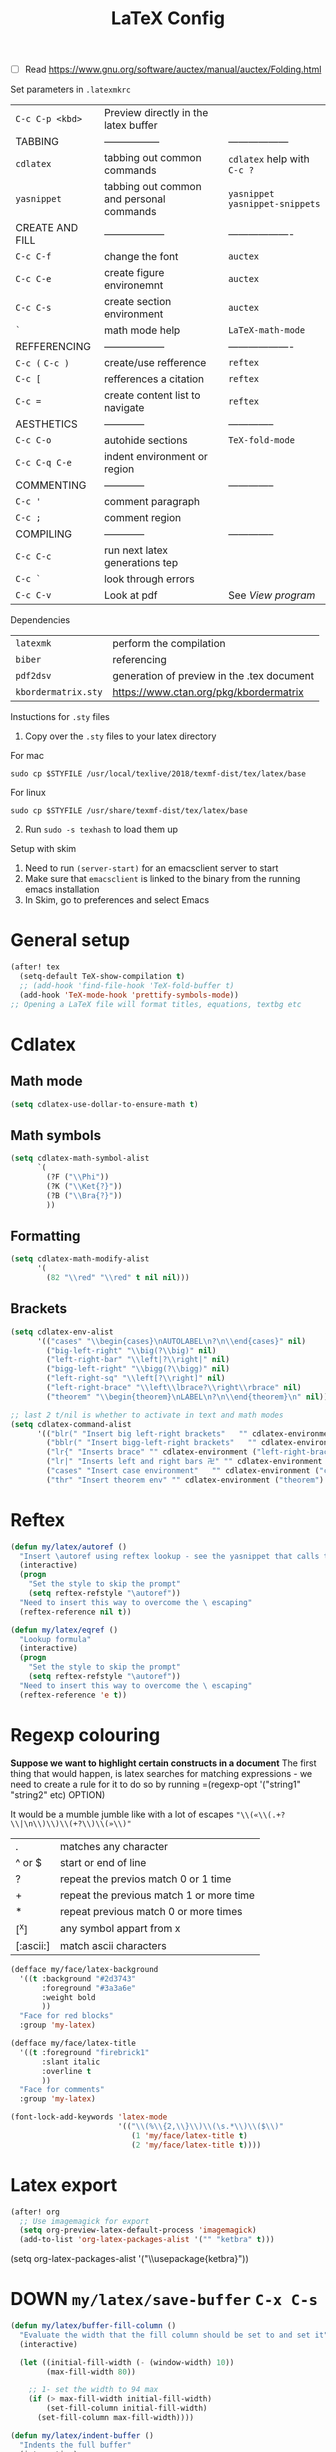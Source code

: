 #+TITLE: LaTeX Config
#+STARTUP: overview

- [ ] Read https://www.gnu.org/software/auctex/manual/auctex/Folding.html

Set parameters in =.latexmkrc=

|-----------------+------------------------------------------+----------------------------------|
| =C-c C-p <kbd>= | Preview directly in the latex buffer     |                                  |
| TABBING         | -----------------                        | ------------------               |
| =cdlatex=       | tabbing out common commands              | =cdlatex= help with =C-c ?=      |
| =yasnippet=     | tabbing out common and personal commands | =yasnippet= =yasnippet-snippets= |
| CREATE AND FILL | ------------------                       | -------------------              |
| =C-c C-f=       | change the font                          | =auctex=                         |
| =C-c C-e=       | create figure environemnt                | =auctex=                         |
| =C-c C-s=       | create section environment               | =auctex=                         |
| =`=             | math mode help                           | =LaTeX-math-mode=                |
| REFFERENCING    | ------------------                       | -------------------              |
| =C-c (= =C-c )= | create/use refference                    | =reftex=                         |
| =C-c [=         | refferences a citation                   | =reftex=                         |
| =C-c ==         | create content list to navigate          | =reftex=                         |
| AESTHETICS      | ------------                             | --------------                   |
| =C-c C-o=       | autohide sections                        | =TeX-fold-mode=                  |
| =C-c C-q C-e=   | indent environment or region             |                                  |
| COMMENTING      | ------------                             | --------------                   |
| =C-c '=         | comment paragraph                        |                                  |
| =C-c ;=         | comment region                           |                                  |
| COMPILING       | ------------                             | --------------                   |
| =C-c C-c=       | run next latex generations tep           |                                  |
| =C-c `=         | look through errors                      |                                  |
| =C-c C-v=       | Look at pdf                              | See [[*View program =C-c C-v=][View program]]                 |
|-----------------+------------------------------------------+----------------------------------|

Dependencies
| =latexmk=           | perform the compilation                    |
| =biber=             | referencing                                |
| =pdf2dsv=           | generation of preview in the .tex document |
| =kbordermatrix.sty= | https://www.ctan.org/pkg/kbordermatrix     |

Instuctions for =.sty= files
1. Copy over the =.sty= files to your latex directory
For mac
#+BEGIN_SRC shell :tangle no
  sudo cp $STYFILE /usr/local/texlive/2018/texmf-dist/tex/latex/base
 #+END_SRC
For linux
#+BEGIN_SRC shell :tangle no
  sudo cp $STYFILE /usr/share/texmf-dist/tex/latex/base
 #+END_SRC

2. [@2] Run =sudo -s texhash= to load them up

Setup with skim
1. Need to run =(server-start)= for an emacsclient server to start
2. Make sure that =emacsclient= is linked to the binary from the running emacs installation
3. In Skim, go to preferences and select Emacs


* General setup
#+begin_src emacs-lisp
(after! tex
  (setq-default TeX-show-compilation t)
  ;; (add-hook 'find-file-hook 'TeX-fold-buffer t)
  (add-hook 'TeX-mode-hook 'prettify-symbols-mode))
;; Opening a LaTeX file will format titles, equations, textbg etc

#+end_src

* Cdlatex
** Math mode
#+begin_src emacs-lisp
(setq cdlatex-use-dollar-to-ensure-math t)
#+end_src
** Math symbols
#+BEGIN_SRC emacs-lisp
(setq cdlatex-math-symbol-alist
      `(
        (?F ("\\Phi"))
        (?K ("\\Ket{?}"))
        (?B ("\\Bra{?}"))
        ))
 #+END_SRC
** Formatting
#+BEGIN_SRC emacs-lisp
(setq cdlatex-math-modify-alist
      '(
        (82 "\\red" "\\red" t nil nil)))
 #+END_SRC
** Brackets
#+BEGIN_SRC emacs-lisp
  (setq cdlatex-env-alist
        '(("cases" "\\begin{cases}\nAUTOLABEL\n?\n\\end{cases}" nil)
          ("big-left-right" "\\big(?\\big)" nil)
          ("left-right-bar" "\\left|?\\right|" nil)
          ("bigg-left-right" "\\bigg(?\\bigg)" nil)
          ("left-right-sq" "\\left[?\\right]" nil)
          ("left-right-brace" "\\left\\lbrace?\\right\\rbrace" nil)
          ("theorem" "\\begin{theorem}\nLABEL\n?\n\\end{theorem}\n" nil)))

  ;; last 2 t/nil is whether to activate in text and math modes
  (setq cdlatex-command-alist
        '(("blr(" "Insert big left-right brackets"   "" cdlatex-environment ("big-left-right") t t)
          ("bblr(" "Insert bigg-left-right brackets"   "" cdlatex-environment ("bigg-left-right") t t)
          ("lr{" "Inserts brace" "" cdlatex-environment ("left-right-brace") t t)
          ("lr|" "Inserts left and right bars 卍" "" cdlatex-environment ("left-right-bar") t t)
          ("cases" "Insert case environment"   "" cdlatex-environment ("cases") t t)
          ("thr" "Insert theorem env" "" cdlatex-environment ("theorem") t nil)))
 #+END_SRC
* Reftex
#+begin_src emacs-lisp
(defun my/latex/autoref ()
  "Insert \autoref using reftex lookup - see the yasnippet that calls this"
  (interactive)
  (progn
    "Set the style to skip the prompt"
    (setq reftex-refstyle "\autoref"))
  "Need to insert this way to overcome the \ escaping"
  (reftex-reference nil t))

(defun my/latex/eqref ()
  "Lookup formula"
  (interactive)
  (progn
    "Set the style to skip the prompt"
    (setq reftex-refstyle "\autoref"))
  "Need to insert this way to overcome the \ escaping"
  (reftex-reference 'e t))
#+end_src

* Regexp colouring
*Suppose we want to highlight certain constructs in a document*
The first thing that would happen, is latex searches for matching expressions - we need to create a rule for it to do so by running =(regexp-opt '("string1" "string2" etc) OPTION)

It would be a mumble jumble like with a lot of escapes
="\\(«\\(.+?\\|\n\\)\\)\\(+?\\)\\(»\\)"=
|-----------+------------------------------------------|
| .         | matches any character                    |
| ^ or $    | start or end of line                     |
| ?         | repeat the previos match 0 or 1 time     |
| +         | repeat the previous match 1 or more time |
| *         | repeat previous match 0 or more times    |
| [^x]      | any symbol appart from x                 |
| [:ascii:] | match ascii characters                   |
|-----------+------------------------------------------|

#+BEGIN_SRC emacs-lisp
  (defface my/face/latex-background
    '((t :background "#2d3743"
         :foreground "#3a3a6e"
         :weight bold
         ))
    "Face for red blocks"
    :group 'my-latex)

  (defface my/face/latex-title
    '((t :foreground "firebrick1"
         :slant italic
         :overline t
         ))
    "Face for comments"
    :group 'my-latex)

  (font-lock-add-keywords 'latex-mode
                          '(("\\(%\\{2,\\}\\)\\(\s.*\\)\\($\\)"
                             (1 'my/face/latex-title t)
                             (2 'my/face/latex-title t))))
 #+END_SRC

* Latex export


#+begin_src emacs-lisp
(after! org
  ;; Use imagemagick for export
  (setq org-preview-latex-default-process 'imagemagick)
  (add-to-list 'org-latex-packages-alist '("" "ketbra" t)))
#+end_src
(setq org-latex-packages-alist '("\\usepackage{ketbra}"))
* DOWN =my/latex/save-buffer=       =C-x C-s=
#+BEGIN_SRC emacs-lisp
(defun my/latex/buffer-fill-column ()
  "Evaluate the width that the fill column should be set to and set it"
  (interactive)

  (let ((initial-fill-width (- (window-width) 10))
        (max-fill-width 80))

    ;; 1- set the width to 94 max
    (if (> max-fill-width initial-fill-width)
        (set-fill-column initial-fill-width)
      (set-fill-column max-fill-width))))

(defun my/latex/indent-buffer ()
  "Indents the full buffer"
  (interactive)
  (let ((fill-width (my/latex/buffer-fill-column)))
    (ignore-errors (LaTeX-fill-buffer fill-width))))

(defun my/latex/save-buffer ()
  "Save the current buffer and performs indent"
  (interactive)

  ;; 1 - update fill column
  (my/latex/buffer-fill-column)

  (my/latex/indent-buffer)
  ;; 2 - save file
  (save-buffer))
 #+END_SRC

* Compilation Functions
Normally =C-c C-a= is best, but for continous update use =C-c C-s=

*Some important AucTex commands and variables*
| =TeX-expand-list-builtin= | pair list tying command with a % expression e.g. =%s= -> evalutes the master latex file |
| =TeX-expand-list=         | this variables contains the above =TeX-expand-list-builtin                              |
| =Tex-command-expand=      | =(Tex-command-expand "commandInStringForm" 'TeX-master-file TeX-expand-list-builtin)=           |

** Supporting Functions
#+BEGIN_SRC emacs-lisp
  (defun my/latex/evaluate-subsitutions (command-script)
    "Subsititutes the %s variables in accordance with project's master file"
    (interactive)
    (TeX-command-expand command-script TeX-expand-list-builtin))

  (defun my/latex/prepare-for-compilation (process-type)
    "Return a list (process-id, )"
    (let ((master-file (my/latex/get-master-file-name)))

      (list
       (concat process-type ":" master-file)
       )))

  (defun my/latex/get-master-file-name ()
    "Get the name of the master latex file in the current project"
    (interactive)
    (TeX-command-expand "%s" TeX-expand-list-builtin))

  (defun my/latex/modeline-colour ()
    "Reads the number of active compilations colour modeline"
    (let ((number-of-running-compilations
           (my/strings/recursive-count "Compile-PDF" (format "%s" (process-list)) 0)))
      (if (> number-of-running-compilations 0)
          (if (eq number-of-running-compilations 1)
              (message (format " Currently running %s compilation" number-of-running-compilations))
            (message (format " Currently running %s compilations" number-of-running-compilations)))
        (message " No running compilations"))))
 #+END_SRC

** =my/latex/compile=           =C-c C-c=
#+BEGIN_SRC emacs-lisp
  (defun my/latex/compile ()
    "Generate pdf with latexmk
  1) a process name is generated based off the name of the master file
  2) the actual command calls the =pdf_engine= script
  3) expansion if performed to change =%s= to the master file name"
    (interactive)
    (minibuffer-message (concat " Generating \"" (TeX-master-file) "\""))
    (let* (
                                          ; evaluate information for compilation
           (compilation-info (my/latex/prepare-for-compilation "Compile-PDF"))
                                          ; 1st arugment is unique process name
           (compilation-process-id (car compilation-info))
           (compilation-script
            (my/latex/evaluate-subsitutions (concat doom-user-dir "my-scripts/latex/pdf_engine.sh %s"))))

      (ignore-errors
        ;; 1 - run compilation script
        (TeX-run-TeX compilation-process-id compilation-script (TeX-master-file)))

      ;; 3 - update modeline
      (my/latex/modeline-colour)))
 #+END_SRC
** =my/latex/exterminate=       =C-c C-j=

#+BEGIN_SRC emacs-lisp
  (defun my/latex/exterminate()
    "Kill the compile process for this project
  1) kill any running processes on this master files
  2) delete the buffer that was running that process
  3) move files into output directory
  4) close this buffer as well"

    (interactive)
    (let* (
           ;; 1 - evaluate information for running compilation
           (compilation-info (my/latex/prepare-for-compilation "Compile-PDF"))
                                          ; 1st argument is unique process name
           (compilation-process-id (car compilation-info))
           (cleanup-script
            (my/latex/evaluate-subsitutions (concat doom-user-dir "my-scripts/latex/jew_engine.sh %s"))))

      ;; 2 - locate if the process is running
      (let ((process-to-kill (get-process compilation-process-id)))
        (if process-to-kill
            ;; 3 - get buffer the process is running in
            (let ((process-buffer (process-buffer process-to-kill)))
              (minibuffer-message (format " Exterminating \"%s\"" (my/latex/get-master-file-name)))
              ;; 4 - delete compliation process
                                          ; no queries
              (set-process-query-on-exit-flag process-to-kill nil)
                                          ; delete process
              (delete-process process-to-kill)
                                          ; delete buffer
              (kill-buffer process-buffer)

              ;; 5 - run cleanup script
              (shell-command cleanup-script)

              ;; 6 - cleanup buffers
              ;; (other-window 1)
              ;; (sleep-for 1)
              ;; (kill-buffer-and-window)
              (my/latex/modeline-colour)

              (minibuffer-message "卍 Extermination complete"))
          (minibuffer-message (format " No latex compilation is running for \"%s.tex\"" (my/latex/get-master-file-name)))))))
#+END_SRC
* Keybindings
#+begin_src emacs-lisp
(after! latex
  (define-key LaTeX-mode-map (kbd "C-c C-o C-s") (function my/latex/save-buffer))
  (define-key LaTeX-mode-map (kbd "C-c C-j") (function my/latex/exterminate))
  (define-key LaTeX-mode-map (kbd "C-c C-c") (function  my/latex/compile)))
#+end_src
